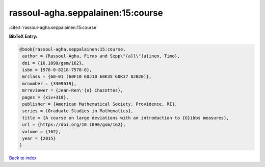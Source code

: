 rassoul-agha.seppalainen:15:course
==================================

:cite:t:`rassoul-agha.seppalainen:15:course`

**BibTeX Entry:**

.. code-block:: bibtex

   @book{rassoul-agha.seppalainen:15:course,
    author = {Rassoul-Agha, Firas and Sepp\"{a}l\"{a}inen, Timo},
    doi = {10.1090/gsm/162},
    isbn = {978-0-8218-7578-0},
    mrclass = {60-01 (60F10 60J10 60K35 60K37 82B20)},
    mrnumber = {3309619},
    mrreviewer = {Jean-Ren\'{e} Chazottes},
    pages = {xiv+318},
    publisher = {American Mathematical Society, Providence, RI},
    series = {Graduate Studies in Mathematics},
    title = {A course on large deviations with an introduction to {G}ibbs measures},
    url = {https://doi.org/10.1090/gsm/162},
    volume = {162},
    year = {2015}
   }

`Back to index <../By-Cite-Keys.rst>`_
